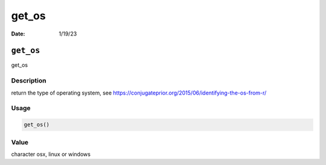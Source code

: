 ======
get_os
======

:Date: 1/19/23

``get_os``
==========

get_os

Description
-----------

return the type of operating system, see
https://conjugateprior.org/2015/06/identifying-the-os-from-r/

Usage
-----

.. code:: r

   get_os()

Value
-----

character osx, linux or windows
